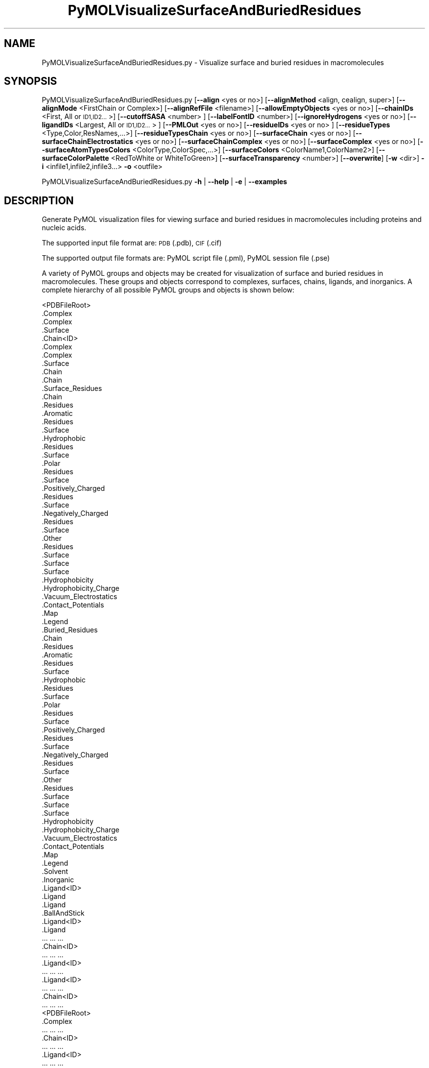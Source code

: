 .\" Automatically generated by Pod::Man 2.28 (Pod::Simple 3.35)
.\"
.\" Standard preamble:
.\" ========================================================================
.de Sp \" Vertical space (when we can't use .PP)
.if t .sp .5v
.if n .sp
..
.de Vb \" Begin verbatim text
.ft CW
.nf
.ne \\$1
..
.de Ve \" End verbatim text
.ft R
.fi
..
.\" Set up some character translations and predefined strings.  \*(-- will
.\" give an unbreakable dash, \*(PI will give pi, \*(L" will give a left
.\" double quote, and \*(R" will give a right double quote.  \*(C+ will
.\" give a nicer C++.  Capital omega is used to do unbreakable dashes and
.\" therefore won't be available.  \*(C` and \*(C' expand to `' in nroff,
.\" nothing in troff, for use with C<>.
.tr \(*W-
.ds C+ C\v'-.1v'\h'-1p'\s-2+\h'-1p'+\s0\v'.1v'\h'-1p'
.ie n \{\
.    ds -- \(*W-
.    ds PI pi
.    if (\n(.H=4u)&(1m=24u) .ds -- \(*W\h'-12u'\(*W\h'-12u'-\" diablo 10 pitch
.    if (\n(.H=4u)&(1m=20u) .ds -- \(*W\h'-12u'\(*W\h'-8u'-\"  diablo 12 pitch
.    ds L" ""
.    ds R" ""
.    ds C` ""
.    ds C' ""
'br\}
.el\{\
.    ds -- \|\(em\|
.    ds PI \(*p
.    ds L" ``
.    ds R" ''
.    ds C`
.    ds C'
'br\}
.\"
.\" Escape single quotes in literal strings from groff's Unicode transform.
.ie \n(.g .ds Aq \(aq
.el       .ds Aq '
.\"
.\" If the F register is turned on, we'll generate index entries on stderr for
.\" titles (.TH), headers (.SH), subsections (.SS), items (.Ip), and index
.\" entries marked with X<> in POD.  Of course, you'll have to process the
.\" output yourself in some meaningful fashion.
.\"
.\" Avoid warning from groff about undefined register 'F'.
.de IX
..
.nr rF 0
.if \n(.g .if rF .nr rF 1
.if (\n(rF:(\n(.g==0)) \{
.    if \nF \{
.        de IX
.        tm Index:\\$1\t\\n%\t"\\$2"
..
.        if !\nF==2 \{
.            nr % 0
.            nr F 2
.        \}
.    \}
.\}
.rr rF
.\"
.\" Accent mark definitions (@(#)ms.acc 1.5 88/02/08 SMI; from UCB 4.2).
.\" Fear.  Run.  Save yourself.  No user-serviceable parts.
.    \" fudge factors for nroff and troff
.if n \{\
.    ds #H 0
.    ds #V .8m
.    ds #F .3m
.    ds #[ \f1
.    ds #] \fP
.\}
.if t \{\
.    ds #H ((1u-(\\\\n(.fu%2u))*.13m)
.    ds #V .6m
.    ds #F 0
.    ds #[ \&
.    ds #] \&
.\}
.    \" simple accents for nroff and troff
.if n \{\
.    ds ' \&
.    ds ` \&
.    ds ^ \&
.    ds , \&
.    ds ~ ~
.    ds /
.\}
.if t \{\
.    ds ' \\k:\h'-(\\n(.wu*8/10-\*(#H)'\'\h"|\\n:u"
.    ds ` \\k:\h'-(\\n(.wu*8/10-\*(#H)'\`\h'|\\n:u'
.    ds ^ \\k:\h'-(\\n(.wu*10/11-\*(#H)'^\h'|\\n:u'
.    ds , \\k:\h'-(\\n(.wu*8/10)',\h'|\\n:u'
.    ds ~ \\k:\h'-(\\n(.wu-\*(#H-.1m)'~\h'|\\n:u'
.    ds / \\k:\h'-(\\n(.wu*8/10-\*(#H)'\z\(sl\h'|\\n:u'
.\}
.    \" troff and (daisy-wheel) nroff accents
.ds : \\k:\h'-(\\n(.wu*8/10-\*(#H+.1m+\*(#F)'\v'-\*(#V'\z.\h'.2m+\*(#F'.\h'|\\n:u'\v'\*(#V'
.ds 8 \h'\*(#H'\(*b\h'-\*(#H'
.ds o \\k:\h'-(\\n(.wu+\w'\(de'u-\*(#H)/2u'\v'-.3n'\*(#[\z\(de\v'.3n'\h'|\\n:u'\*(#]
.ds d- \h'\*(#H'\(pd\h'-\w'~'u'\v'-.25m'\f2\(hy\fP\v'.25m'\h'-\*(#H'
.ds D- D\\k:\h'-\w'D'u'\v'-.11m'\z\(hy\v'.11m'\h'|\\n:u'
.ds th \*(#[\v'.3m'\s+1I\s-1\v'-.3m'\h'-(\w'I'u*2/3)'\s-1o\s+1\*(#]
.ds Th \*(#[\s+2I\s-2\h'-\w'I'u*3/5'\v'-.3m'o\v'.3m'\*(#]
.ds ae a\h'-(\w'a'u*4/10)'e
.ds Ae A\h'-(\w'A'u*4/10)'E
.    \" corrections for vroff
.if v .ds ~ \\k:\h'-(\\n(.wu*9/10-\*(#H)'\s-2\u~\d\s+2\h'|\\n:u'
.if v .ds ^ \\k:\h'-(\\n(.wu*10/11-\*(#H)'\v'-.4m'^\v'.4m'\h'|\\n:u'
.    \" for low resolution devices (crt and lpr)
.if \n(.H>23 .if \n(.V>19 \
\{\
.    ds : e
.    ds 8 ss
.    ds o a
.    ds d- d\h'-1'\(ga
.    ds D- D\h'-1'\(hy
.    ds th \o'bp'
.    ds Th \o'LP'
.    ds ae ae
.    ds Ae AE
.\}
.rm #[ #] #H #V #F C
.\" ========================================================================
.\"
.IX Title "PyMOLVisualizeSurfaceAndBuriedResidues 1"
.TH PyMOLVisualizeSurfaceAndBuriedResidues 1 "2022-09-25" "perl v5.22.4" "MayaChemTools"
.\" For nroff, turn off justification.  Always turn off hyphenation; it makes
.\" way too many mistakes in technical documents.
.if n .ad l
.nh
.SH "NAME"
PyMOLVisualizeSurfaceAndBuriedResidues.py \- Visualize surface and buried residues in macromolecules
.SH "SYNOPSIS"
.IX Header "SYNOPSIS"
PyMOLVisualizeSurfaceAndBuriedResidues.py [\fB\-\-align\fR <yes or no>] [\fB\-\-alignMethod\fR <align, cealign, super>]
[\fB\-\-alignMode\fR <FirstChain or Complex>] [\fB\-\-alignRefFile\fR <filename>]
[\fB\-\-allowEmptyObjects\fR <yes or no>] [\fB\-\-chainIDs\fR <First, All or \s-1ID1,ID2...\s0>]
[\fB\-\-cutoffSASA\fR <number> ] [\fB\-\-labelFontID\fR <number>]
[\fB\-\-ignoreHydrogens\fR <yes or no>] [\fB\-\-ligandIDs\fR <Largest, All or \s-1ID1,ID2...\s0> ] [\fB\-\-PMLOut\fR <yes or no>]
[\fB\-\-residueIDs\fR <yes or no> ] [\fB\-\-residueTypes\fR <Type,Color,ResNames,...>] [\fB\-\-residueTypesChain\fR <yes or no>]
[\fB\-\-surfaceChain\fR <yes or no>] [\fB\-\-surfaceChainElectrostatics\fR <yes or no>]
[\fB\-\-surfaceChainComplex\fR <yes or no>] [\fB\-\-surfaceComplex\fR <yes or no>]
[\fB\-\-surfaceAtomTypesColors\fR <ColorType,ColorSpec,...>]
[\fB\-\-surfaceColors\fR <ColorName1,ColorName2>] [\fB\-\-surfaceColorPalette\fR <RedToWhite or WhiteToGreen>]
[\fB\-\-surfaceTransparency\fR <number>] [\fB\-\-overwrite\fR] [\fB\-w\fR <dir>] \fB\-i\fR <infile1,infile2,infile3...> \fB\-o\fR <outfile>
.PP
PyMOLVisualizeSurfaceAndBuriedResidues.py \fB\-h\fR | \fB\-\-help\fR | \fB\-e\fR | \fB\-\-examples\fR
.SH "DESCRIPTION"
.IX Header "DESCRIPTION"
Generate PyMOL visualization files for viewing surface and buried residues
in macromolecules including proteins and nucleic acids.
.PP
The supported input file format are: \s-1PDB \s0(.pdb), \s-1CIF \s0(.cif)
.PP
The supported output file formats are: PyMOL script file (.pml), PyMOL session
file (.pse)
.PP
A variety of PyMOL groups and objects may be  created for visualization of
surface and buried residues in macromolecules. These groups and objects
correspond to complexes, surfaces, chains, ligands, and inorganics. A complete
hierarchy of all possible PyMOL groups and objects is shown below:
.PP
.Vb 10
\&    <PDBFileRoot>
\&        .Complex
\&            .Complex
\&            .Surface
\&        .Chain<ID>
\&            .Complex
\&                .Complex
\&                .Surface
\&            .Chain
\&                .Chain
\&                .Surface_Residues
\&                     .Chain
\&                    .Residues
\&                        .Aromatic
\&                            .Residues
\&                            .Surface
\&                        .Hydrophobic
\&                            .Residues
\&                            .Surface
\&                        .Polar
\&                            .Residues
\&                            .Surface
\&                        .Positively_Charged
\&                            .Residues
\&                            .Surface
\&                        .Negatively_Charged
\&                            .Residues
\&                            .Surface
\&                        .Other
\&                            .Residues
\&                            .Surface
\&                    .Surface
\&                        .Surface
\&                        .Hydrophobicity
\&                        .Hydrophobicity_Charge
\&                        .Vacuum_Electrostatics
\&                            .Contact_Potentials
\&                            .Map
\&                            .Legend
\&                .Buried_Residues
\&                     .Chain
\&                    .Residues
\&                        .Aromatic
\&                            .Residues
\&                            .Surface
\&                        .Hydrophobic
\&                            .Residues
\&                            .Surface
\&                        .Polar
\&                            .Residues
\&                            .Surface
\&                        .Positively_Charged
\&                            .Residues
\&                            .Surface
\&                        .Negatively_Charged
\&                            .Residues
\&                            .Surface
\&                        .Other
\&                            .Residues
\&                            .Surface
\&                    .Surface
\&                        .Surface
\&                        .Hydrophobicity
\&                        .Hydrophobicity_Charge
\&                        .Vacuum_Electrostatics
\&                            .Contact_Potentials
\&                            .Map
\&                            .Legend
\&            .Solvent
\&            .Inorganic
\&            .Ligand<ID>
\&                .Ligand
\&                    .Ligand
\&                    .BallAndStick
\&            .Ligand<ID>
\&                .Ligand
\&                    ... ... ...
\&        .Chain<ID>
\&            ... ... ...
\&            .Ligand<ID>
\&                ... ... ...
\&            .Ligand<ID>
\&                ... ... ...
\&        .Chain<ID>
\&            ... ... ...
\&    <PDBFileRoot>
\&        .Complex
\&            ... ... ...
\&        .Chain<ID>
\&            ... ... ...
\&            .Ligand<ID>
\&                ... ... ...
\&            .Ligand<ID>
\&                ... ... ...
\&        .Chain<ID>
\&            ... ... ...
.Ve
.PP
The hydrophobic and electrostatic surfaces are not created for complete complex
and chain complex in input file(s) by default. A word to the wise: The creation of
surface objects may slow down loading of \s-1PML\s0 file and generation of \s-1PSE\s0 file, based
on the size of input complexes. The generation of \s-1PSE\s0 file may also fail.
.SH "OPTIONS"
.IX Header "OPTIONS"
.IP "\fB\-a, \-\-align\fR <yes or no>  [default: no]" 4
.IX Item "-a, --align <yes or no> [default: no]"
Align input files to a reference file before visualization.
.IP "\fB\-\-alignMethod\fR <align, cealign, super>  [default: super]" 4
.IX Item "--alignMethod <align, cealign, super> [default: super]"
Alignment methodology to use for aligning input files to a
reference file.
.IP "\fB\-\-alignMode\fR <FirstChain or Complex>  [default: FirstChain]" 4
.IX Item "--alignMode <FirstChain or Complex> [default: FirstChain]"
Portion of input and reference files to use for spatial alignment of
input files against reference file.  Possible values: FirstChain or
Complex.
.Sp
The FirstChain mode allows alignment of the first chain in each input
file to the first chain in the reference file along with moving the rest
of the complex to coordinate space of the reference file. The complete
complex in each input file is aligned to the complete complex in reference
file for the Complex mode.
.IP "\fB\-\-alignRefFile\fR <filename>  [default: FirstInputFile]" 4
.IX Item "--alignRefFile <filename> [default: FirstInputFile]"
Reference input file name. The default is to use the first input file
name specified using '\-i, \-\-infiles' option.
.IP "\fB\-\-allowEmptyObjects\fR <yes or no>  [default: no]" 4
.IX Item "--allowEmptyObjects <yes or no> [default: no]"
Allow creation of empty PyMOL objects corresponding to solvent and
inorganic atom selections across chains and ligands in input file(s). By
default, the empty objects are marked for deletion.
.IP "\fB\-c, \-\-chainIDs\fR <First, All or \s-1ID1,ID2...\s0>  [default: First]" 4
.IX Item "-c, --chainIDs <First, All or ID1,ID2...> [default: First]"
List of chain IDs to use for visualizing surface and buried residues in
macromolecules. Possible values: First, All, or a comma delimited
list of chain IDs. The default is to use the chain \s-1ID\s0 for the first chain
in each input file.
.IP "\fB\-\-cutoffSASA\fR <number>  [default: 2.5]" 4
.IX Item "--cutoffSASA <number> [default: 2.5]"
Solvent Accessible Surface Area (\s-1SASA\s0) cutoff value in Angstroms**2
for identification of surface and buried residues in chains. The residues
with \s-1SASA\s0 less than the cutoff value are considered buried residues.
.IP "\fB\-e, \-\-examples\fR" 4
.IX Item "-e, --examples"
Print examples.
.IP "\fB\-h, \-\-help\fR" 4
.IX Item "-h, --help"
Print this help message.
.IP "\fB\-i, \-\-infiles\fR <infile1,infile2,infile3...>" 4
.IX Item "-i, --infiles <infile1,infile2,infile3...>"
Input file names.
.IP "\fB\-\-ignoreHydrogens\fR <yes or no>  [default: yes]" 4
.IX Item "--ignoreHydrogens <yes or no> [default: yes]"
Ignore hydrogens for ligand views.
.IP "\fB\-\-labelFontID\fR <number>  [default: 7]" 4
.IX Item "--labelFontID <number> [default: 7]"
Font \s-1ID\s0 for drawing labels. Default: 7 (Sans Bold). Valid values: 5 to 16.
The specified value must be a valid PyMOL font \s-1ID.\s0 No validation is
performed. The complete lists of valid font IDs is available at:
pymolwiki.org/index.php/Label_font_id. Examples: 5 \- Sans;
7 \- Sans Bold; 9 \- Serif; 10 \- Serif Bold.
.IP "\fB\-l, \-\-ligandIDs\fR <Largest, All or \s-1ID1,ID2...\s0>  [default: All]" 4
.IX Item "-l, --ligandIDs <Largest, All or ID1,ID2...> [default: All]"
List of ligand IDs to show in chains during visualizing of surface and buried
residues in macromolecules. Possible values: Largest, All, or a comma delimited
list of ligand IDs. The default is to show all ligands present in all or
specified chains in each input file.
.Sp
Ligands are identified using organic selection operator available in PyMOL.
It'll also  identify buffer molecules as ligands. The largest ligand contains
the highest number of heavy atoms.
.IP "\fB\-o, \-\-outfile\fR <outfile>" 4
.IX Item "-o, --outfile <outfile>"
Output file name.
.IP "\fB\-p, \-\-PMLOut\fR <yes or no>  [default: yes]" 4
.IX Item "-p, --PMLOut <yes or no> [default: yes]"
Save \s-1PML\s0 file during generation of \s-1PSE\s0 file.
.IP "\fB\-\-residueIDs\fR <yes or no>  [default: no]" 4
.IX Item "--residueIDs <yes or no> [default: no]"
List residue IDs (ResName_ResNum) corresponding to surface and buried
residues. The count and residue distribution for these residues is always
listed.
.IP "\fB\-r, \-\-residueTypes\fR <Type,Color,ResNames,...>  [default: auto]" 4
.IX Item "-r, --residueTypes <Type,Color,ResNames,...> [default: auto]"
Residue types, colors, and names to generate for residue groups during
\&'\-\-residueTypesChain' option. It is only valid for amino acids.
.Sp
It is a triplet of comma delimited list of amino acid residues type, residues
color, and a space delimited list three letter residue names.
.Sp
The default values for residue type, color, and name triplets  are shown
below:
.Sp
.Vb 5
\&    Aromatic,brightorange,HIS PHE TRP TYR,
\&    Hydrophobic,orange,ALA GLY VAL LEU ILE PRO MET,
\&    Polar,palegreen,ASN GLN SER THR CYS,
\&    Positively_Charged,marine,ARG LYS,
\&    Negatively_Charged,red,ASP GLU
.Ve
.Sp
The color name must be a valid PyMOL name. No validation is performed.
An amino acid name may appear across multiple residue types. All other
residues are grouped under 'Other'.
.IP "\fB\-\-residueTypesChain\fR <yes or no>  [default: auto]" 4
.IX Item "--residueTypesChain <yes or no> [default: auto]"
Chain residue types. The residue groups are generated using residue types,
colors, and names specified by '\-\-residueTypes' option. It is only valid for
amino acids.  By default, the residue type groups are automatically created
for chains containing amino acids and skipped for chains only containing
nucleic acids.
.IP "\fB\-\-surfaceChain\fR <yes or no>  [default: auto]" 4
.IX Item "--surfaceChain <yes or no> [default: auto]"
Surfaces around individual chain colored by hydrophobicity alone and
both hydrophobicity and charge. The hydrophobicity surface is colored
at residue level using Eisenberg hydrophobicity scale for residues and color
gradient specified by '\-\-surfaceColorPalette' option. The  hydrophobicity and
charge surface is colored [ Ref 140 ] at atom level using colors specified for
groups of atoms by '\-\-surfaceAtomTypesColors' option. This scheme allows
simultaneous mapping of hyrophobicity and charge values on the surfaces.
.Sp
This option is only valid for amino acids. By default, both surfaces are
automatically created for chains containing amino acids and skipped for
chains containing only nucleic acids.
.Sp
In addition, generic surfaces colored by '\-\-surfaceColor' are always created
for chain residues containing amino acids and nucleic acids.
.IP "\fB\-\-surfaceChainElectrostatics\fR <yes or no>  [default: no]" 4
.IX Item "--surfaceChainElectrostatics <yes or no> [default: no]"
Vacuum electrostatics contact potential surface around individual
chain. A word to the wise from PyMOL documentation: The computed protein
contact potentials are only qualitatively useful, due to short cutoffs,
truncation, and lack of solvent \*(L"screening\*(R".
.Sp
This option is only valid for amino acids. By default, the electrostatics surface
is automatically created for chains containing amino acids and
skipped for chains containing only nucleic acids.
.IP "\fB\-\-surfaceChainComplex\fR <yes or no>  [default: no]" 4
.IX Item "--surfaceChainComplex <yes or no> [default: no]"
Hydrophobic surface around chain complex. The  surface is colored by
hydrophobicity. It is only valid for amino acids.
.IP "\fB\-\-surfaceComplex\fR <yes or no>  [default: no]" 4
.IX Item "--surfaceComplex <yes or no> [default: no]"
Hydrophobic surface around complete complex. The  surface is colored by
hydrophobicity. It is only valid for amino acids.
.IP "\fB\-\-surfaceAtomTypesColors\fR <ColorType,ColorSpec,...>  [default: auto]" 4
.IX Item "--surfaceAtomTypesColors <ColorType,ColorSpec,...> [default: auto]"
Atom colors for generating surfaces colored by hyrophobicity and charge
around chains and pockets in proteins. It's a pairwise comma delimited list
of atom color type and color specification for goups of atoms.
.Sp
The default values for color types [ Ref 140 ] along wth color specifications
are shown below:
.Sp
.Vb 4
\&    HydrophobicAtomsColor, yellow,
\&    NegativelyChargedAtomsColor, red,
\&    PositivelyChargedAtomsColor, blue,
\&    OtherAtomsColor, gray90
.Ve
.Sp
The color names must be valid PyMOL names.
.Sp
The color values may also be specified as space delimited \s-1RGB\s0 triplets:
.Sp
.Vb 4
\&    HydrophobicAtomsColor, 0.95 0.78 0.0,
\&    NegativelyChargedAtomsColor, 1.0 0.4 0.4,
\&    PositivelyChargedAtomsColor, 0.2 0.5 0.8,
\&    OtherAtomsColor, 0.95 0.95 0.95
.Ve
.IP "\fB\-\-surfaceColors\fR <ColorName1,ColorName2>  [default: lightblue,salmon]" 4
.IX Item "--surfaceColors <ColorName1,ColorName2> [default: lightblue,salmon]"
Color names for surface and burieds residues in chains. These colors are not
used for surfaces  colored by hydrophobicity and charge. The color names
must be valid PyMOL names.
.IP "\fB\-\-surfaceColorPalette\fR <RedToWhite or WhiteToGreen>  [default: RedToWhite]" 4
.IX Item "--surfaceColorPalette <RedToWhite or WhiteToGreen> [default: RedToWhite]"
Color palette for hydrophobic surfaces around chains and pockets in proteins.
Possible values: RedToWhite or WhiteToGreen from most hydrophobic amino
acid to least hydrophobic. The colors values for amino acids are taken from
color_h script available as part of the Script Library at PyMOL Wiki.
.IP "\fB\-\-surfaceTransparency\fR <number>  [default: 0.25]" 4
.IX Item "--surfaceTransparency <number> [default: 0.25]"
Surface transparency for molecular surfaces.
.IP "\fB\-\-overwrite\fR" 4
.IX Item "--overwrite"
Overwrite existing files.
.IP "\fB\-w, \-\-workingdir\fR <dir>" 4
.IX Item "-w, --workingdir <dir>"
Location of working directory which defaults to the current directory.
.SH "EXAMPLES"
.IX Header "EXAMPLES"
To visualize surface and buried residues in the first chain along with the
largest ligand in the first chain, solvents, and inorganics, in a \s-1PDB\s0 file, and
generate a \s-1PML\s0 file, type:
.PP
.Vb 2
\&    % PyMOLVisualizeSurfaceAndBuriedResidues.py \-i Sample4.pdb
\&      \-o Sample4.pml
.Ve
.PP
To visualize surface and buries residues in all chain along with all ligands,
solvents, and inorganics, in a \s-1PDB\s0 file, and generate a \s-1PML\s0 file, type:
.PP
.Vb 2
\&    % PyMOLVisualizeSurfaceAndBuriedResidues.py \-c All \-l All
\&      \-i Sample4.pdb \-o Sample4.pml
.Ve
.PP
To visualize surface and buried residues in the first chain at a specific
cutoff using specifc colors for surfaces corresponding to surface and
buried residues, and generate a \s-1PML\s0 file, type:
.PP
.Vb 2
\&    % PyMOLVisualizeSurfaceAndBuriedResidues.py  \-\-cutoffSASA 3
\&       \-\-surfaceColors "blue,red" \-i Sample4.pdb \-o Sample4.pml
.Ve
.PP
To visualize surface and buried residues in the first chain along with the
largest ligand in the first chain, solvents, and inorganics, in \s-1PDB\s0 files, along
with aligning first chain in each input file to the first chain inand generate a
\&\s-1PML\s0 file, type:
.PP
.Vb 3
\&    % PyMOLVisualizeSurfaceAndBuriedResidues.py \-\-align yes
\&      \-i "Sample5.pdb,Sample6.pdb,Sample7.pdb"
\&      \-o SampleOut.pml
.Ve
.SH "AUTHOR"
.IX Header "AUTHOR"
Manish Sud(msud@san.rr.com)
.SH "SEE ALSO"
.IX Header "SEE ALSO"
DownloadPDBFiles.pl, PyMOLVisualizeCavities.py,
PyMOLVisualizeCryoEMDensity.py, PyMOLVisualizeElectronDensity.py,
PyMOLVisualizeInterfaces.py, PyMOLVisualizeMacromolecules.py
.SH "COPYRIGHT"
.IX Header "COPYRIGHT"
Copyright (C) 2022 Manish Sud. All rights reserved.
.PP
The functionality available in this script is implemented using PyMOL, a
molecular visualization system on an open source foundation originally
developed by Warren DeLano.
.PP
This file is part of MayaChemTools.
.PP
MayaChemTools is free software; you can redistribute it and/or modify it under
the terms of the \s-1GNU\s0 Lesser General Public License as published by the Free
Software Foundation; either version 3 of the License, or (at your option) any
later version.
